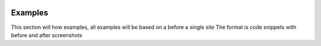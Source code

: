 .. Gloss Project documentation master file, created by
   sphinx-quickstart on Tue Nov 11 20:07:01 2014.
   You can adapt this file completely to your liking, but it should at least
   contain the root `toctree` directive.

.. image:: gloss-logo.png


Examples
=========================================

This section will how examples, all examples will be based on a before a single site
The format is code snippets with before and after screenshots

